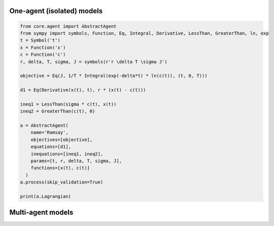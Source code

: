 One-agent (isolated) models
============================

.. code:: python

    from core.agent import AbstractAgent
    from sympy import symbols, Function, Eq, Integral, Derivative, LessThan, GreaterThan, ln, exp
    t = Symbol('t')
    x = Function('x')
    c = Function('c')
    r, delta, T, sigma, J = symbols(r'r \delta T \sigma J')

    objective = Eq(J, 1/T * Integral(exp(-delta*t) * ln(c(t)), (t, 0, T)))

    d1 = Eq(Derivative(x(t), t), r * (x(t) - c(t)))

    ineq1 = LessThan(sigma * c(t), x(t))
    ineq2 = GreaterThan(c(t), 0)

    a = AbstractAgent(
        name='Ramsay',
        objectives=[objective],
        equations=[d1],
        inequations=[ineq1, ineq2],
        params=[t, r, delta, T, sigma, J],
        functions=[x(t), c(t)]
      )
    a.process(skip_validation=True)

    print(a.Lagrangian)




Multi-agent models
============================

